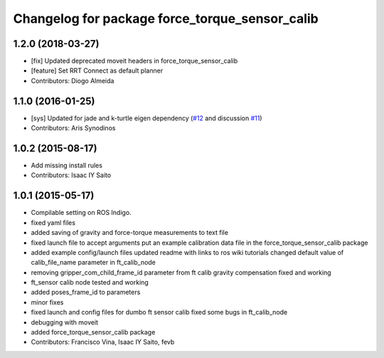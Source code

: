 ^^^^^^^^^^^^^^^^^^^^^^^^^^^^^^^^^^^^^^^^^^^^^^^
Changelog for package force_torque_sensor_calib
^^^^^^^^^^^^^^^^^^^^^^^^^^^^^^^^^^^^^^^^^^^^^^^

1.2.0 (2018-03-27)
------------------
* [fix] Updated deprecated moveit headers in force_torque_sensor_calib
* [feature] Set RRT Connect as default planner
* Contributors: Diogo Almeida

1.1.0 (2016-01-25)
------------------
* [sys] Updated for jade and k-turtle eigen dependency (`#12 <https://github.com/kth-ros-pkg/force_torque_tools/pull/12>`_ and discussion `#11 <https://github.com/kth-ros-pkg/force_torque_tools/issues/11>`_)
* Contributors: Aris Synodinos

1.0.2 (2015-08-17)
------------------
* Add missing install rules
* Contributors: Isaac IY Saito

1.0.1 (2015-05-17)
------------------
* Compilable setting on ROS Indigo.
* fixed yaml files
* added saving of gravity and force-torque measurements to text file
* fixed launch file to accept arguments
  put an example calibration data file in the force_torque_sensor_calib package
* added example config/launch files
  updated readme with links to ros wiki tutorials
  changed default value of calib_file_name parameter in ft_calib_node
* removing gripper_com_child_frame_id parameter from ft calib
  gravity compensation fixed and working
* ft_sensor calib node tested and working
* added poses_frame_id to parameters
* minor fixes
* fixed launch and config files for dumbo ft sensor calib
  fixed some bugs in ft_calib_node
* debugging with moveit
* added force_torque_sensor_calib package
* Contributors: Francisco Vina, Isaac IY Saito, fevb
